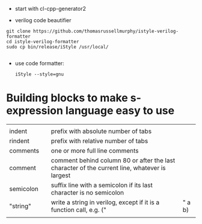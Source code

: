 
- start with cl-cpp-generator2

- verilog code beautifier
#+begin_example
git clone https://github.com/thomasrussellmurphy/istyle-verilog-formatter
cd istyle-verilog-formatter
sudo cp bin/release/iStyle /usr/local/

#+end_example

- use code formatter:
  #+begin_example
iStyle --style=gnu 
  #+end_example

* Building blocks to make s-expression language easy to use

|           |   |                                                                                               |        |
| indent    |   | prefix with absolute number of tabs                                                           |        |
| rindent   |   | prefix with relative number of tabs                                                           |        |
| comments  |   | one or more full line comments                                                                |        |
| comment   |   | comment behind column 80 or after the last character of the current line, whatever is largest |        |
| semicolon |   | suffix line with a semicolon if its last character is no semicolon                            |        |
| "string"  |   | write a string in verilog, except if it is a function call, e.g. ("                           | " a b) |
|           |   |                                                                                               |        |
